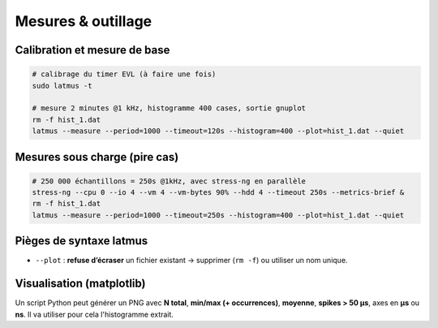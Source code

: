 .. mesures_outillage.rst

Mesures & outillage
===================

Calibration et mesure de base
-----------------------------

.. code-block:: bash

    # calibrage du timer EVL (à faire une fois)
    sudo latmus -t

    # mesure 2 minutes @1 kHz, histogramme 400 cases, sortie gnuplot
    rm -f hist_1.dat
    latmus --measure --period=1000 --timeout=120s --histogram=400 --plot=hist_1.dat --quiet

Mesures sous charge (pire cas)
------------------------------

.. code-block:: bash

    # 250 000 échantillons = 250s @1kHz, avec stress-ng en parallèle
    stress-ng --cpu 0 --io 4 --vm 4 --vm-bytes 90% --hdd 4 --timeout 250s --metrics-brief &
    rm -f hist_1.dat
    latmus --measure --period=1000 --timeout=250s --histogram=400 --plot=hist_1.dat --quiet

Pièges de syntaxe latmus
------------------------

- ``--plot`` : **refuse d’écraser** un fichier existant → supprimer (``rm -f``) ou utiliser un nom unique.

Visualisation (matplotlib)
--------------------------

Un script Python peut générer un PNG avec **N total**, **min/max (+ occurrences)**,
**moyenne**, **spikes > 50 µs**, axes en **µs** ou **ns**.
Il va utiliser pour cela l'histogramme extrait.

